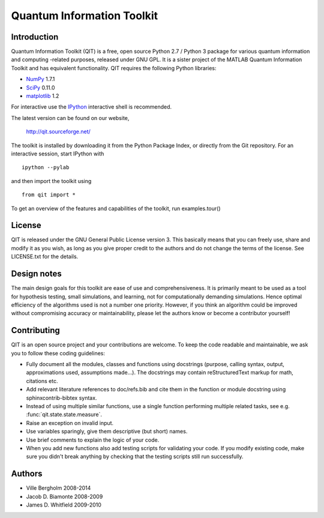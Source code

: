 ===========================
Quantum Information Toolkit
===========================


Introduction
============

Quantum Information Toolkit (QIT) is a free, open source
Python 2.7 / Python 3 package for various quantum information and
computing -related purposes, released under GNU GPL.
It is a sister project of the MATLAB Quantum Information Toolkit
and has equivalent functionality. QIT requires the following
Python libraries:

* `NumPy <http://numpy.org/>`_  1.7.1
* `SciPy <http://scipy.org/>`_  0.11.0
* `matplotlib <http://matplotlib.org/>`_  1.2

For interactive use the `IPython <http://ipython.org/>`_ interactive shell is recommended.

The latest version can be found on our website,

  http://qit.sourceforge.net/

The toolkit is installed by downloading it from the Python Package Index,
or directly from the Git repository. For an interactive session, start
IPython with ::

  ipython --pylab

and then import the toolkit using ::

  from qit import *

To get an overview of the features and capabilities of the toolkit,
run examples.tour()


License
=======

QIT is released under the GNU General Public License version 3.
This basically means that you can freely use, share and modify it as
you wish, as long as you give proper credit to the authors and do not
change the terms of the license. See LICENSE.txt for the details.


Design notes
============

The main design goals for this toolkit are ease of use and
comprehensiveness. It is primarily meant to be used as a tool for
hypothesis testing, small simulations, and learning, not for
computationally demanding simulations. Hence optimal efficiency of the
algorithms used is not a number one priority.
However, if you think an algorithm could be improved without
compromising accuracy or maintainability, please let the authors know
or become a contributor yourself!


Contributing
============

QIT is an open source project and your contributions are welcome.
To keep the code readable and maintainable, we ask you to follow these
coding guidelines:

* Fully document all the modules, classes and functions using docstrings
  (purpose, calling syntax, output, approximations used, assumptions made...).
  The docstrings may contain reStructuredText markup for math, citations etc.
* Add relevant literature references to doc/refs.bib and cite them in the function
  or module docstring using sphinxcontrib-bibtex syntax.
* Instead of using multiple similar functions, use a single function
  performing multiple related tasks, see e.g. :func:`qit.state.state.measure`.
* Raise an exception on invalid input.
* Use variables sparingly, give them descriptive (but short) names.
* Use brief comments to explain the logic of your code.
* When you add new functions also add testing scripts for validating
  your code. If you modify existing code, make sure you didn't break
  anything by checking that the testing scripts still run successfully.


Authors
=======

* Ville Bergholm          2008-2014
* Jacob D. Biamonte       2008-2009
* James D. Whitfield      2009-2010



